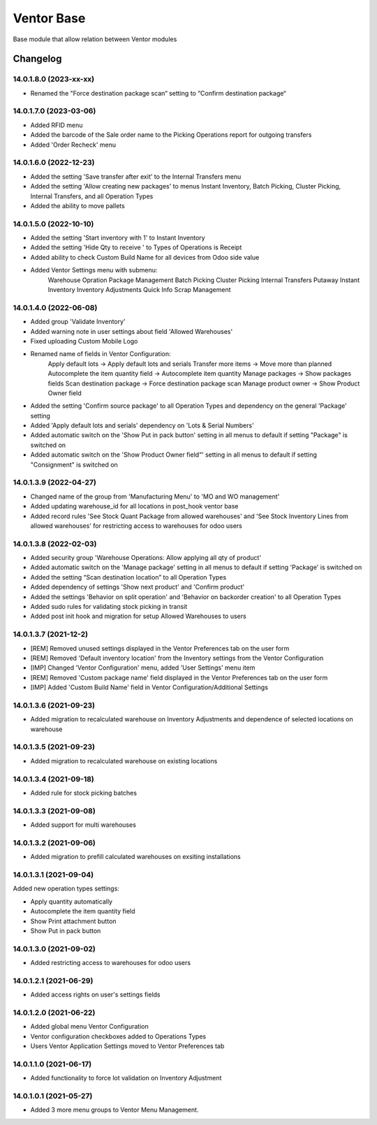 Ventor Base
=========================

Base module that allow relation between Ventor modules

Changelog
---------

14.0.1.8.0 (2023-xx-xx)
***********************

* Renamed the "Force destination package scan“ setting to “Confirm destination package“

14.0.1.7.0 (2023-03-06)
***********************

* Added RFID menu
* Added the barcode of the Sale order name to the Picking Operations report for outgoing transfers
* Added 'Order Recheck' menu

14.0.1.6.0 (2022-12-23)
***********************

* Added the setting 'Save transfer after exit' to the Internal Transfers menu
* Added the setting 'Allow creating new packages' to menus Instant Inventory, Batch Picking, Cluster Picking, Internal Transfers, and all Operation Types
* Added the ability to move pallets

14.0.1.5.0 (2022-10-10)
***********************

* Added the setting 'Start inventory with 1' to Instant Inventory
* Added the setting 'Hide Qty to receive ' to  Types of Operations is Receipt
* Added ability to check Custom Build Name for all devices from Odoo side value
* Added Ventor Settings menu with submenu:
    Warehouse Opration
    Package Management
    Batch Picking
    Cluster Picking
    Internal Transfers
    Putaway
    Instant Inventory
    Inventory Adjustments
    Quick Info
    Scrap Management

14.0.1.4.0 (2022-06-08)
***********************

* Added group 'Validate Inventory'
* Added warning note in user settings about field 'Allowed Warehouses'
* Fixed uploading Custom Mobile Logo
* Renamed name of fields in Ventor Configuration:
    Apply default lots -> Apply default lots and serials
    Transfer more items -> Move more than planned
    Autocomplete the item quantity field -> Autocomplete item quantity
    Manage packages -> Show packages fields
    Scan destination package -> Force destination package scan
    Manage product owner -> Show Product Owner field
* Added the setting 'Confirm source package' to all Operation Types and dependency on the general 'Package' setting
* Added 'Apply default lots and serials' dependency on 'Lots & Serial Numbers'
* Added automatic switch on the 'Show Put in pack button' setting in all menus to default if setting "Package" is switched on
* Added automatic switch on the 'Show Product Owner field“' setting in all menus to default if setting "Consignment" is switched on

14.0.1.3.9 (2022-04-27)
***********************

* Changed name of the group from 'Manufacturing Menu' to 'MO and WO management'
* Added updating warehouse_id for all locations in post_hook ventor base
* Added record rules 'See Stock Quant Package from allowed warehouses' and 
  'See Stock Inventory Lines from allowed warehouses' for restricting access to warehouses for odoo users

14.0.1.3.8 (2022-02-03)
***********************

* Added security group 'Warehouse Operations: Allow applying all qty of product'
* Added automatic switch on the 'Manage package' setting in all menus to default if setting 'Package' is switched on
* Added the setting “Scan destination location” to all Operation Types
* Added dependency of settings 'Show next product' and 'Confirm product'
* Added the settings 'Behavior on split operation' and 'Behavior on backorder creation' to all Operation Types
* Added sudo rules for validating stock picking in transit
* Added post init hook and migration for setup Allowed Warehouses to users

14.0.1.3.7 (2021-12-2)
***********************

* [REM] Removed unused settings displayed in the Ventor Preferences tab on the user form
* [REM] Removed 'Default inventory location' from the Inventory settings from the Ventor Configuration
* [IMP] Changed 'Ventor Configuration' menu, added 'User Settings' menu item
* [REM] Removed 'Custom package name' field displayed in the Ventor Preferences tab on the user form
* [IMP] Added 'Custom Build Name' field in Ventor Configuration/Additional Settings

14.0.1.3.6 (2021-09-23)
***********************

* Added migration to recalculated warehouse on Inventory Adjustments and dependence of selected locations on warehouse

14.0.1.3.5 (2021-09-23)
***********************

* Added migration to recalculated warehouse on existing locations

14.0.1.3.4 (2021-09-18)
***********************

* Added rule for stock picking batches

14.0.1.3.3 (2021-09-08)
***********************

* Added support for multi warehouses

14.0.1.3.2 (2021-09-06)
***********************

* Added migration to prefill calculated warehouses on exsiting installations

14.0.1.3.1 (2021-09-04)
***********************

Added new operation types settings:

* Apply quantity automatically
* Autocomplete the item quantity field
* Show Print attachment button
* Show Put in pack button

14.0.1.3.0 (2021-09-02)
***********************

* Added restricting access to warehouses for odoo users

14.0.1.2.1 (2021-06-29)
***********************

* Added access rights on user's settings fields

14.0.1.2.0 (2021-06-22)
***********************

* Added global menu Ventor Configuration
* Ventor configuration checkboxes added to Operations Types
* Users Ventor Application Settings moved to Ventor Preferences tab

14.0.1.1.0 (2021-06-17)
***********************

* Added functionality to force lot validation on Inventory Adjustment

14.0.1.0.1 (2021-05-27)
***********************

* Added 3 more menu groups to Ventor Menu Management.
